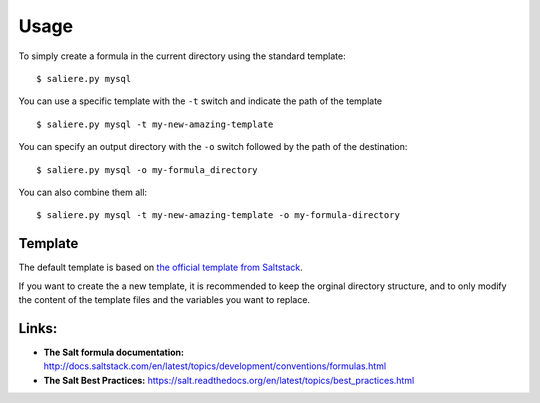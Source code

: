 Usage
=====

To simply create a formula in the current directory using the standard template::

$ saliere.py mysql

You can use a specific template with the ``-t`` switch and indicate the path of the template  ::

$ saliere.py mysql -t my-new-amazing-template

You can specify an output directory with the ``-o`` switch followed by the path of the destination::

$ saliere.py mysql -o my-formula_directory

You can also combine them all::

$ saliere.py mysql -t my-new-amazing-template -o my-formula-directory


Template
--------

The default template is based on `the official template from Saltstack <https://github.com/saltstack-formulas/template-formula>`_.

If you want to create the a new template, it is recommended to keep the orginal directory structure, and to only modify the content of the template files and the variables you want to replace.

Links:
------

* **The Salt formula documentation:** http://docs.saltstack.com/en/latest/topics/development/conventions/formulas.html
* **The Salt Best Practices:** https://salt.readthedocs.org/en/latest/topics/best_practices.html

